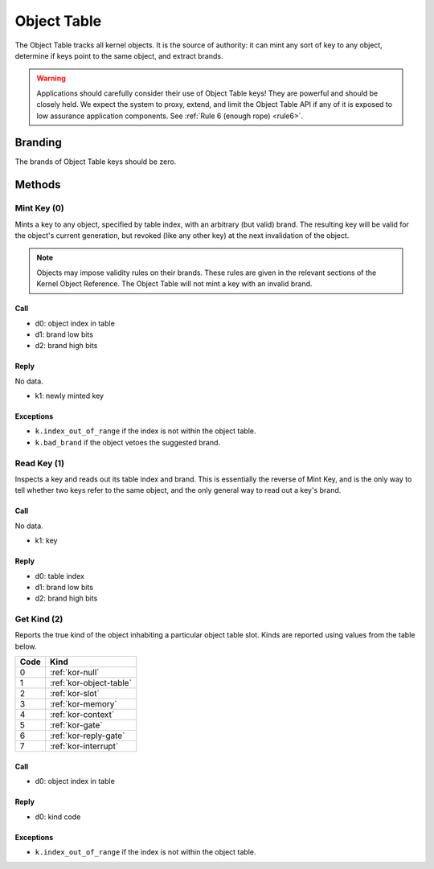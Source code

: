 .. _kor-object-table:

Object Table
============

The Object Table tracks all kernel objects.  It is the source of authority: it
can mint any sort of key to any object, determine if keys point to the same
object, and extract brands.

.. warning::

  Applications should carefully consider their use of Object Table keys!  They
  are powerful and should be closely held.  We expect the system to proxy,
  extend, and limit the Object Table API if any of it is exposed to low
  assurance application components.  See :ref:`Rule 6 (enough rope) <rule6>`.

Branding
--------

The brands of Object Table keys should be zero.


Methods
-------

Mint Key (0)
~~~~~~~~~~~~

Mints a key to any object, specified by table index, with an arbitrary (but
valid) brand.  The resulting key will be valid for the object's current
generation, but revoked (like any other key) at the next invalidation of the
object.

.. note::

  Objects may impose validity rules on their brands.  These rules are given in
  the relevant sections of the Kernel Object Reference.  The Object Table will
  not mint a key with an invalid brand.

Call
####

- d0: object index in table
- d1: brand low bits
- d2: brand high bits

Reply
#####

No data.

- k1: newly minted key

Exceptions
##########

- ``k.index_out_of_range`` if the index is not within the object table.
- ``k.bad_brand`` if the object vetoes the suggested brand.


Read Key (1)
~~~~~~~~~~~~

Inspects a key and reads out its table index and brand.  This is essentially
the reverse of Mint Key, and is the only way to tell whether two keys refer to
the same object, and the only general way to read out a key's brand.

Call
####

No data.

- k1: key

Reply
#####

- d0: table index
- d1: brand low bits
- d2: brand high bits


Get Kind (2)
~~~~~~~~~~~~

Reports the true kind of the object inhabiting a particular object table slot.
Kinds are reported using values from the table below.

==== =========================
Code Kind
==== =========================
0    :ref:`kor-null`
1    :ref:`kor-object-table`
2    :ref:`kor-slot`
3    :ref:`kor-memory`
4    :ref:`kor-context`
5    :ref:`kor-gate`
6    :ref:`kor-reply-gate`
7    :ref:`kor-interrupt`
==== =========================


Call
####

- d0: object index in table

Reply
#####

- d0: kind code

Exceptions
##########

- ``k.index_out_of_range`` if the index is not within the object table.

